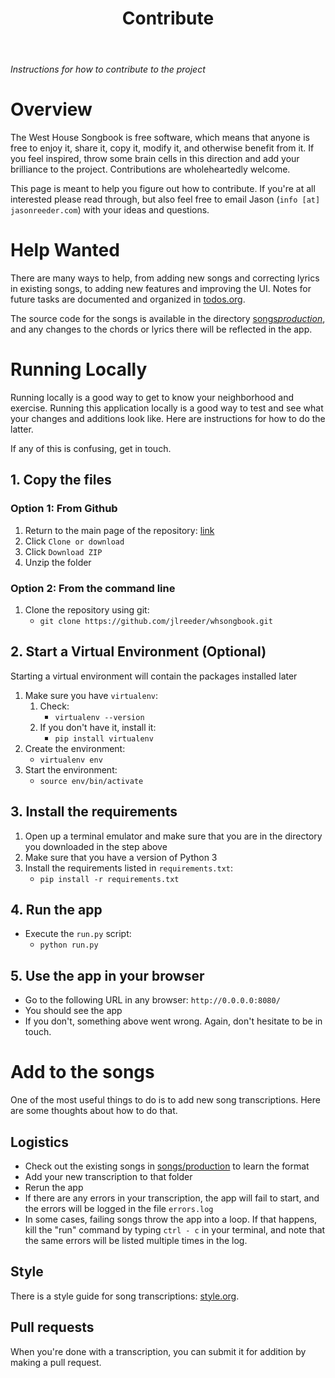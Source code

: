 #+TITLE: Contribute
/Instructions for how to contribute to the project/
* Overview
The West House Songbook is free software, which means that anyone is free to enjoy it, share it, copy it, modify it, and otherwise benefit from it. If you feel inspired, throw some brain cells in this direction and add your brilliance to the project. Contributions are wholeheartedly welcome.

This page is meant to help you figure out how to contribute. If you're at all interested please read through, but also feel free to email Jason (~info [at] jasonreeder.com~) with your ideas and questions.
* Help Wanted
There are many ways to help, from adding new songs and correcting lyrics in existing songs, to adding new features and improving the UI. Notes for future tasks are documented and organized in [[file:todos.org][todos.org]].

The source code for the songs is available in the directory [[file:../songs/production][songs/production/]], and any changes to the chords or lyrics there will be reflected in the app.
* Running Locally
Running locally is a good way to get to know your neighborhood and exercise. Running this application locally is a good way to test and see what your changes and additions look like. Here are instructions for how to do the latter.

If any of this is confusing, get in touch.
** 1. Copy the files
*** Option 1: From Github
1. Return to the main page of the repository: [[https://github.com/jlreeder/whsongbook][link]]
2. Click ~Clone or download~
3. Click ~Download ZIP~
4. Unzip the folder
*** Option 2: From the command line
1. Clone the repository using git:
   - ~git clone https://github.com/jlreeder/whsongbook.git~
** 2. Start a Virtual Environment (Optional)
Starting a virtual environment will contain the packages installed later
1. Make sure you have ~virtualenv~:
   1. Check:
     - ~virtualenv --version~
   2. If you don't have it, install it:
     - ~pip install virtualenv~
2. Create the environment:
  - ~virtualenv env~
3. Start the environment:
  - ~source env/bin/activate~
** 3. Install the requirements
1. Open up a terminal emulator and make sure that you are in the directory you downloaded in the step above
2. Make sure that you have a version of Python 3
3. Install the requirements listed in ~requirements.txt~:
   - ~pip install -r requirements.txt~
** 4. Run the app
- Execute the ~run.py~ script:
  - ~python run.py~
** 5. Use the app in your browser
- Go to the following URL in any browser: ~http://0.0.0.0:8080/~
- You should see the app
- If you don't, something above went wrong. Again, don't hesitate to be in touch.
* Add to the songs
One of the most useful things to do is to add new song transcriptions. Here are some thoughts about how to do that.
** Logistics
- Check out the existing songs in [[file:../songs/production][songs/production]] to learn the format
- Add your new transcription to that folder
- Rerun the app
- If there are any errors in your transcription, the app will fail to start, and the errors will be logged in the file ~errors.log~
- In some cases, failing songs throw the app into a loop. If that happens, kill the "run" command by typing ~ctrl - c~ in your terminal, and note that the same errors will be listed multiple times in the log.
** Style
There is a style guide for song transcriptions: [[file:style.org][style.org]].
** Pull requests
When you're done with a transcription, you can submit it for addition by making a pull request.
